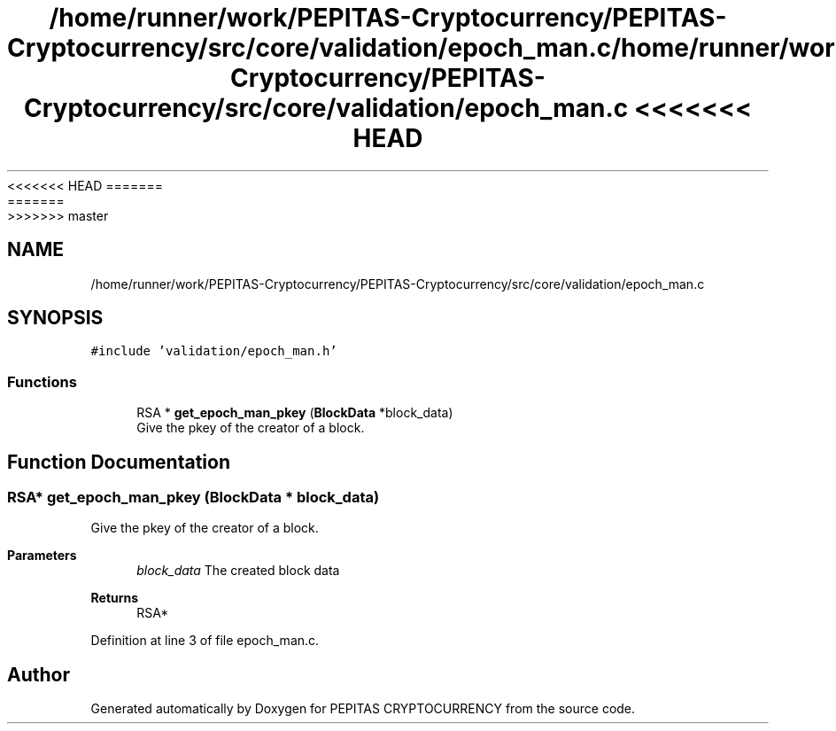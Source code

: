 <<<<<<< HEAD
.TH "/home/runner/work/PEPITAS-Cryptocurrency/PEPITAS-Cryptocurrency/src/core/validation/epoch_man.c" 3 "Sat May 8 2021" "PEPITAS CRYPTOCURRENCY" \" -*- nroff -*-
=======
.TH "/home/runner/work/PEPITAS-Cryptocurrency/PEPITAS-Cryptocurrency/src/core/validation/epoch_man.c" 3 "Sun May 9 2021" "PEPITAS CRYPTOCURRENCY" \" -*- nroff -*-
>>>>>>> master
.ad l
.nh
.SH NAME
/home/runner/work/PEPITAS-Cryptocurrency/PEPITAS-Cryptocurrency/src/core/validation/epoch_man.c
.SH SYNOPSIS
.br
.PP
\fC#include 'validation/epoch_man\&.h'\fP
.br

.SS "Functions"

.in +1c
.ti -1c
.RI "RSA * \fBget_epoch_man_pkey\fP (\fBBlockData\fP *block_data)"
.br
.RI "Give the pkey of the creator of a block\&. "
.in -1c
.SH "Function Documentation"
.PP 
.SS "RSA* get_epoch_man_pkey (\fBBlockData\fP * block_data)"

.PP
Give the pkey of the creator of a block\&. 
.PP
\fBParameters\fP
.RS 4
\fIblock_data\fP The created block data 
.RE
.PP
\fBReturns\fP
.RS 4
RSA* 
.RE
.PP

.PP
Definition at line 3 of file epoch_man\&.c\&.
.SH "Author"
.PP 
Generated automatically by Doxygen for PEPITAS CRYPTOCURRENCY from the source code\&.
